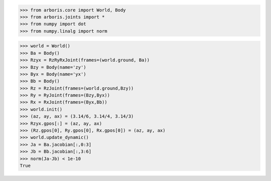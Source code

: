 
>>> from arboris.core import World, Body
>>> from arboris.joints import *
>>> from numpy import dot
>>> from numpy.linalg import norm

>>> world = World()
>>> Ba = Body()
>>> Rzyx = RzRyRxJoint(frames=(world.ground, Ba))
>>> Bzy = Body(name='zy')
>>> Byx = Body(name='yx')
>>> Bb = Body()
>>> Rz = RzJoint(frames=(world.ground,Bzy))
>>> Ry = RyJoint(frames=(Bzy,Byx))
>>> Rx = RxJoint(frames=(Byx,Bb))
>>> world.init()
>>> (az, ay, ax) = (3.14/6, 3.14/4, 3.14/3)
>>> Rzyx.gpos[:] = (az, ay, ax)
>>> (Rz.gpos[0], Ry.gpos[0], Rx.gpos[0]) = (az, ay, ax)
>>> world.update_dynamic()
>>> Ja = Ba.jacobian[:,0:3]
>>> Jb = Bb.jacobian[:,3:6] 
>>> norm(Ja-Jb) < 1e-10
True


